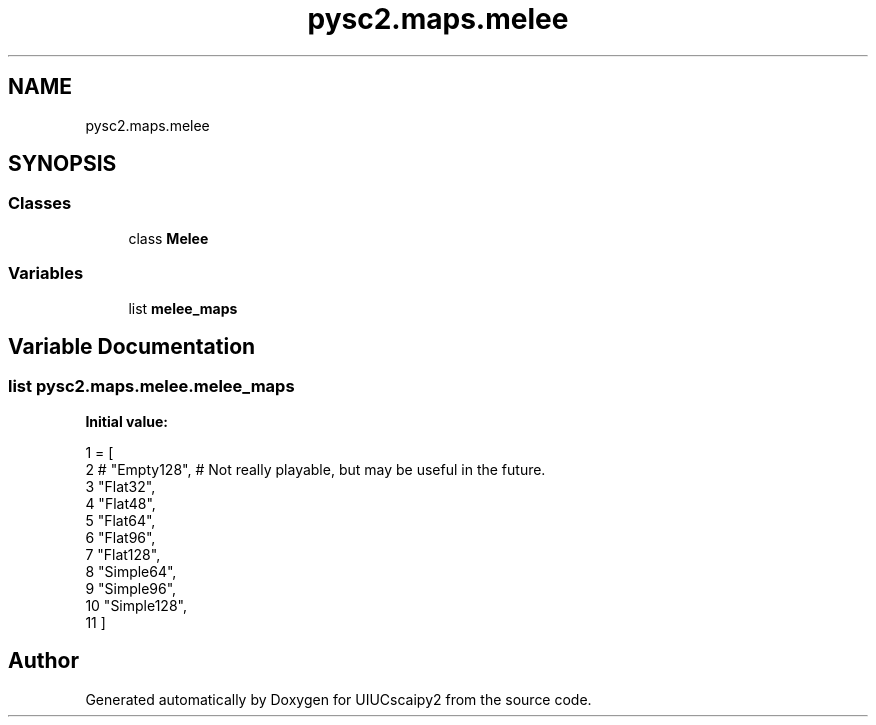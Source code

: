 .TH "pysc2.maps.melee" 3 "Fri Sep 28 2018" "UIUCscaipy2" \" -*- nroff -*-
.ad l
.nh
.SH NAME
pysc2.maps.melee
.SH SYNOPSIS
.br
.PP
.SS "Classes"

.in +1c
.ti -1c
.RI "class \fBMelee\fP"
.br
.in -1c
.SS "Variables"

.in +1c
.ti -1c
.RI "list \fBmelee_maps\fP"
.br
.in -1c
.SH "Variable Documentation"
.PP 
.SS "list pysc2\&.maps\&.melee\&.melee_maps"
\fBInitial value:\fP
.PP
.nf
1 =  [
2     # "Empty128",  # Not really playable, but may be useful in the future\&.
3     "Flat32",
4     "Flat48",
5     "Flat64",
6     "Flat96",
7     "Flat128",
8     "Simple64",
9     "Simple96",
10     "Simple128",
11 ]
.fi
.SH "Author"
.PP 
Generated automatically by Doxygen for UIUCscaipy2 from the source code\&.
